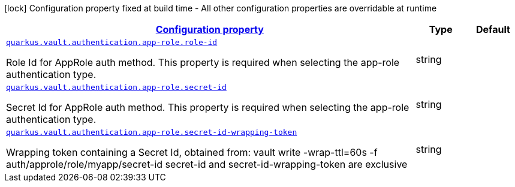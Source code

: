 [.configuration-legend]
icon:lock[title=Fixed at build time] Configuration property fixed at build time - All other configuration properties are overridable at runtime
[.configuration-reference, cols="80,.^10,.^10"]
|===

h|[[quarkus-vault-config-group-config-vault-app-role-authentication-config_configuration]]link:#quarkus-vault-config-group-config-vault-app-role-authentication-config_configuration[Configuration property]

h|Type
h|Default

a| [[quarkus-vault-config-group-config-vault-app-role-authentication-config_quarkus.vault.authentication.app-role.role-id]]`link:#quarkus-vault-config-group-config-vault-app-role-authentication-config_quarkus.vault.authentication.app-role.role-id[quarkus.vault.authentication.app-role.role-id]`

[.description]
--
Role Id for AppRole auth method. This property is required when selecting the app-role authentication type.
--|string 
|


a| [[quarkus-vault-config-group-config-vault-app-role-authentication-config_quarkus.vault.authentication.app-role.secret-id]]`link:#quarkus-vault-config-group-config-vault-app-role-authentication-config_quarkus.vault.authentication.app-role.secret-id[quarkus.vault.authentication.app-role.secret-id]`

[.description]
--
Secret Id for AppRole auth method. This property is required when selecting the app-role authentication type.
--|string 
|


a| [[quarkus-vault-config-group-config-vault-app-role-authentication-config_quarkus.vault.authentication.app-role.secret-id-wrapping-token]]`link:#quarkus-vault-config-group-config-vault-app-role-authentication-config_quarkus.vault.authentication.app-role.secret-id-wrapping-token[quarkus.vault.authentication.app-role.secret-id-wrapping-token]`

[.description]
--
Wrapping token containing a Secret Id, obtained from: 
 vault write -wrap-ttl=60s -f auth/approle/role/myapp/secret-id 
 secret-id and secret-id-wrapping-token are exclusive
--|string 
|

|===